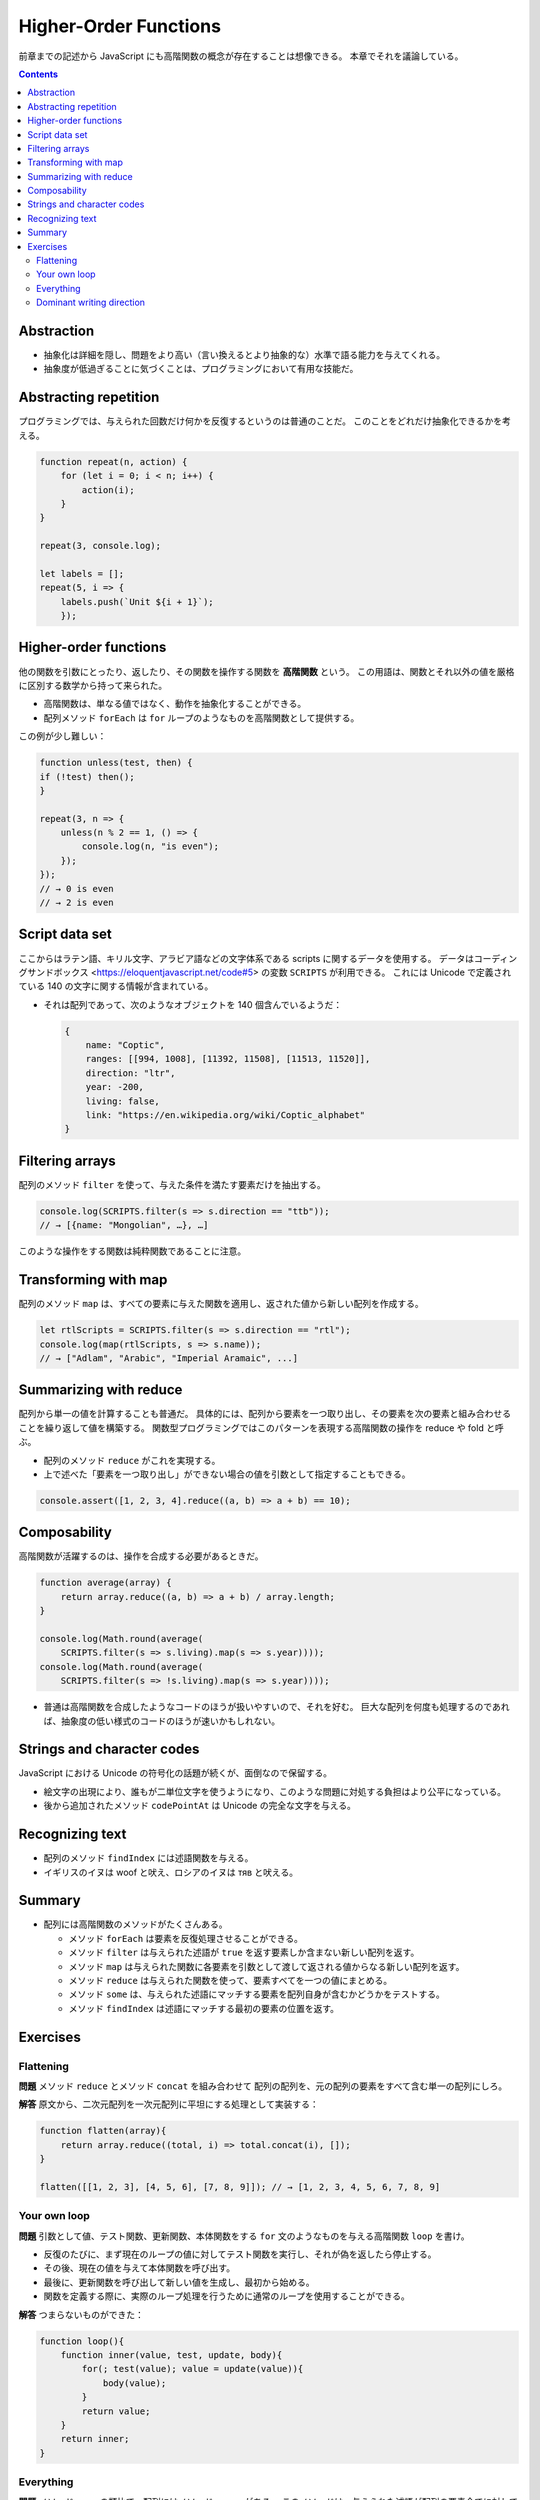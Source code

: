 ======================================================================
Higher-Order Functions
======================================================================

前章までの記述から JavaScript にも高階関数の概念が存在することは想像できる。
本章でそれを議論している。

.. contents::

Abstraction
======================================================================

* 抽象化は詳細を隠し、問題をより高い（言い換えるとより抽象的な）水準で語る能力を与えてくれる。
* 抽象度が低過ぎることに気づくことは、プログラミングにおいて有用な技能だ。

Abstracting repetition
======================================================================

プログラミングでは、与えられた回数だけ何かを反復するというのは普通のことだ。
このことをどれだけ抽象化できるかを考える。

.. code:: javascript

   function repeat(n, action) {
       for (let i = 0; i < n; i++) {
           action(i);
       }
   }

   repeat(3, console.log);

   let labels = [];
   repeat(5, i => {
       labels.push(`Unit ${i + 1}`);
       });

Higher-order functions
======================================================================

他の関数を引数にとったり、返したり、その関数を操作する関数を **高階関数** という。
この用語は、関数とそれ以外の値を厳格に区別する数学から持って来られた。

* 高階関数は、単なる値ではなく、動作を抽象化することができる。
* 配列メソッド ``forEach`` は ``for`` ループのようなものを高階関数として提供する。

この例が少し難しい：

.. code:: javascript

   function unless(test, then) {
   if (!test) then();
   }

   repeat(3, n => {
       unless(n % 2 == 1, () => {
           console.log(n, "is even");
       });
   });
   // → 0 is even
   // → 2 is even

Script data set
======================================================================

ここからはラテン語、キリル文字、アラビア語などの文字体系である scripts に関するデータを使用する。
データはコーディングサンドボックス <https://eloquentjavascript.net/code#5> の変数 ``SCRIPTS`` が利用できる。
これには Unicode で定義されている 140 の文字に関する情報が含まれている。

* それは配列であって、次のようなオブジェクトを 140 個含んでいるようだ：

  .. code:: javascript

     {
         name: "Coptic",
         ranges: [[994, 1008], [11392, 11508], [11513, 11520]],
         direction: "ltr",
         year: -200,
         living: false,
         link: "https://en.wikipedia.org/wiki/Coptic_alphabet"
     }

Filtering arrays
======================================================================

配列のメソッド ``filter`` を使って、与えた条件を満たす要素だけを抽出する。

.. code:: javascript

    console.log(SCRIPTS.filter(s => s.direction == "ttb"));
    // → [{name: "Mongolian", …}, …]

このような操作をする関数は純粋関数であることに注意。

Transforming with map
======================================================================

配列のメソッド ``map`` は、すべての要素に与えた関数を適用し、返された値から新しい配列を作成する。

.. code:: javascript

   let rtlScripts = SCRIPTS.filter(s => s.direction == "rtl");
   console.log(map(rtlScripts, s => s.name));
   // → ["Adlam", "Arabic", "Imperial Aramaic", ...]

Summarizing with reduce
======================================================================

配列から単一の値を計算することも普通だ。
具体的には、配列から要素を一つ取り出し、その要素を次の要素と組み合わせることを繰り返して値を構築する。
関数型プログラミングではこのパターンを表現する高階関数の操作を reduce や fold と呼ぶ。

* 配列のメソッド ``reduce`` がこれを実現する。
* 上で述べた「要素を一つ取り出し」ができない場合の値を引数として指定することもできる。

.. code:: javascript

   console.assert([1, 2, 3, 4].reduce((a, b) => a + b) == 10);

Composability
======================================================================

高階関数が活躍するのは、操作を合成する必要があるときだ。

.. code:: javascript

   function average(array) {
       return array.reduce((a, b) => a + b) / array.length;
   }

   console.log(Math.round(average(
       SCRIPTS.filter(s => s.living).map(s => s.year))));
   console.log(Math.round(average(
       SCRIPTS.filter(s => !s.living).map(s => s.year))));

* 普通は高階関数を合成したようなコードのほうが扱いやすいので、それを好む。
  巨大な配列を何度も処理するのであれば、抽象度の低い様式のコードのほうが速いかもしれない。

Strings and character codes
======================================================================

JavaScript における Unicode の符号化の話題が続くが、面倒なので保留する。

* 絵文字の出現により、誰もが二単位文字を使うようになり、このような問題に対処する負担はより公平になっている。
* 後から追加されたメソッド ``codePointAt`` は Unicode の完全な文字を与える。

Recognizing text
======================================================================

* 配列のメソッド ``findIndex`` には述語関数を与える。
* イギリスのイヌは woof と吠え、ロシアのイヌは тяв と吠える。

Summary
======================================================================

* 配列には高階関数のメソッドがたくさんある。

  * メソッド ``forEach`` は要素を反復処理させることができる。
  * メソッド ``filter`` は与えられた述語が ``true`` を返す要素しか含まない新しい配列を返す。
  * メソッド ``map`` は与えられた関数に各要素を引数として渡して返される値からなる新しい配列を返す。
  * メソッド ``reduce`` は与えられた関数を使って、要素すべてを一つの値にまとめる。
  * メソッド ``some`` は、与えられた述語にマッチする要素を配列自身が含むかどうかをテストする。
  * メソッド ``findIndex`` は述語にマッチする最初の要素の位置を返す。

Exercises
======================================================================

Flattening
----------------------------------------------------------------------

**問題** メソッド ``reduce`` とメソッド ``concat`` を組み合わせて
配列の配列を、元の配列の要素をすべて含む単一の配列にしろ。


**解答** 原文から、二次元配列を一次元配列に平坦にする処理として実装する：

.. code:: javascript

   function flatten(array){
       return array.reduce((total, i) => total.concat(i), []);
   }

   flatten([[1, 2, 3], [4, 5, 6], [7, 8, 9]]); // → [1, 2, 3, 4, 5, 6, 7, 8, 9]

Your own loop
----------------------------------------------------------------------

**問題** 引数として値、テスト関数、更新関数、本体関数をする
``for`` 文のようなものを与える高階関数 ``loop`` を書け。

* 反復のたびに、まず現在のループの値に対してテスト関数を実行し、それが偽を返したら停止する。
* その後、現在の値を与えて本体関数を呼び出す。
* 最後に、更新関数を呼び出して新しい値を生成し、最初から始める。
* 関数を定義する際に、実際のループ処理を行うために通常のループを使用することができる。

**解答** つまらないものができた：

.. code:: javascript

   function loop(){
       function inner(value, test, update, body){
           for(; test(value); value = update(value)){
               body(value);
           }
           return value;
       }
       return inner;
   }

Everything
----------------------------------------------------------------------

**問題** メソッド ``some`` の類比で、配列にはメソッド ``every`` がある。
このメソッドは、与えられた述語が配列の要素全てに対して真を返すときにに真を返す。
メソッド ``some`` と ``every`` はそれぞれ配列に作用する演算子 ``||`` および ``&&`` のようなものだ。

配列と述語を引数にとる関数として ``every`` を実装しろ。二バージョン書け：

* ループを使う
* メソッド ``some`` を使う

**解答** 前半は単純に：

.. code:: javascript

   function every(array, pred){
       for(const i of array){
           if(!pred(i)){
               return false;
           }
       }
       return true;
   }

後半は De Morgan の法則を応用する：

.. code:: javascript

   function every(array, pred){
       return !array.some(i => !pred(i));
   }

Dominant writing direction
----------------------------------------------------------------------

**問題** テキストの文字列の中で dominant writing direction を計算する関数を書け。

* dominant writing direction とは、スクリプトが関連付けられている文字の大部分を占める方向だ。
* 各スクリプトオブジェクトにはプロパティー ``direction`` があり、
  値 ``"ltr"``, ``"rtl"``, ``"ttb"`` のいずれかをとる。
* ヒント：この章で定義した関数 ``characterScript`` と ``countBy`` が使えるはずだ。

**解答** 本文中の関数 ``textScripts`` を改変する：

.. code:: javascript

   function textScripts(text) {
       let scripts = countBy(text, char => {
           let script = characterScript(char.codePointAt(0));
           return script ? script.direction : "none";
       }).filter(({name}) => name != "none");

       if(scripts.length == 0){
           return undefined;
       }

       return scripts.reduce(
           (dominant, i) => dominant = dominant.count < i.count ? i : dominant);
   }

* ``Math.max`` の述語バージョンが存在しない？

